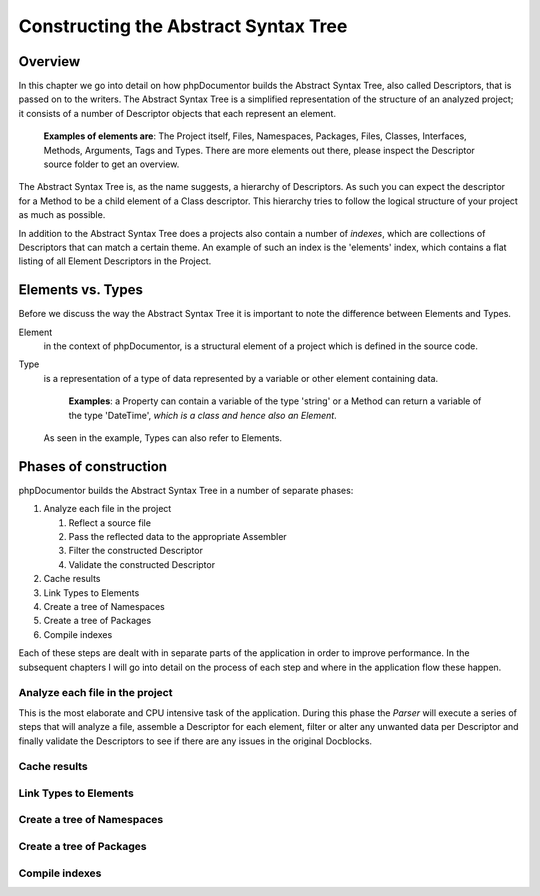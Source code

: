 Constructing the Abstract Syntax Tree
=====================================

Overview
--------

In this chapter we go into detail on how phpDocumentor builds the Abstract Syntax Tree, also called Descriptors, that
is passed on to the writers. The Abstract Syntax Tree is a simplified representation of the structure of an analyzed
project; it consists of a number of Descriptor objects that each represent an element.

    **Examples of elements are**: The Project itself, Files, Namespaces, Packages, Files, Classes, Interfaces, Methods,
    Arguments, Tags and Types. There are more elements out there, please inspect the Descriptor source folder to get
    an overview.

The Abstract Syntax Tree is, as the name suggests, a hierarchy of Descriptors. As such you can expect the descriptor
for a Method to be a child element of a Class descriptor. This hierarchy tries to follow the logical structure of your
project as much as possible.

In addition to the Abstract Syntax Tree does a projects also contain a number of *indexes*, which are collections of
Descriptors that can match a certain theme. An example of such an index is the 'elements' index, which contains a flat
listing of all Element Descriptors in the Project.

Elements vs. Types
------------------

Before we discuss the way the Abstract Syntax Tree it is important to note the difference between Elements and Types.

Element
    in the context of phpDocumentor, is a structural element of a project which is defined in the source code.

Type
    is a representation of a type of data represented by a variable or other element containing data.

        **Examples**: a Property can contain a variable of the type 'string' or a Method can return a variable of the
        type '\DateTime', *which is a class and hence also an Element*.

    As seen in the example, Types can also refer to Elements.

Phases of construction
----------------------

phpDocumentor builds the Abstract Syntax Tree in a number of separate phases:

1. Analyze each file in the project

   1. Reflect a source file
   2. Pass the reflected data to the appropriate Assembler
   3. Filter the constructed Descriptor
   4. Validate the constructed Descriptor

2. Cache results
3. Link Types to Elements
4. Create a tree of Namespaces
5. Create a tree of Packages
6. Compile indexes

Each of these steps are dealt with in separate parts of the application in order to improve performance. In the
subsequent chapters I will go into detail on the process of each step and where in the application flow these happen.

Analyze each file in the project
~~~~~~~~~~~~~~~~~~~~~~~~~~~~~~~~

This is the most elaborate and CPU intensive task of the application. During this phase the *Parser* will execute a
series of steps that will analyze a file, assemble a Descriptor for each element, filter or alter any unwanted data per
Descriptor and finally validate the Descriptors to see if there are any issues in the original Docblocks.

Cache results
~~~~~~~~~~~~~

Link Types to Elements
~~~~~~~~~~~~~~~~~~~~~~

Create a tree of Namespaces
~~~~~~~~~~~~~~~~~~~~~~~~~~~

Create a tree of Packages
~~~~~~~~~~~~~~~~~~~~~~~~~

Compile indexes
~~~~~~~~~~~~~~~

